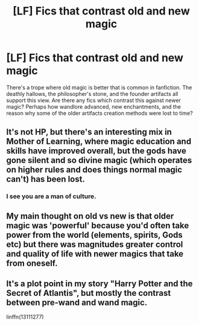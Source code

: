 #+TITLE: [LF] Fics that contrast old and new magic

* [LF] Fics that contrast old and new magic
:PROPERTIES:
:Score: 7
:DateUnix: 1558740969.0
:DateShort: 2019-May-25
:FlairText: Request
:END:
There's a trope where old magic is better that is common in fanfiction. The deathly hallows, the philosopher's stone, and the founder artifacts all support this view. Are there any fics which contrast this against newer magic? Perhaps how wandlore advanced, new enchantments, and the reason why some of the older artifacts creation methods were lost to time?


** It's not HP, but there's an interesting mix in Mother of Learning, where magic education and skills have improved overall, but the gods have gone silent and so divine magic (which operates on higher rules and does things normal magic can't) has been lost.
:PROPERTIES:
:Author: thrawnca
:Score: 3
:DateUnix: 1558744086.0
:DateShort: 2019-May-25
:END:

*** I see you are a man of culture.
:PROPERTIES:
:Author: KageHokami
:Score: 2
:DateUnix: 1558776318.0
:DateShort: 2019-May-25
:END:


** My main thought on old vs new is that older magic was 'powerful' because you'd often take power from the world (elements, spirits, Gods etc) but there was magnitudes greater control and quality of life with newer magics that take from oneself.
:PROPERTIES:
:Author: MannOf97
:Score: 1
:DateUnix: 1558781897.0
:DateShort: 2019-May-25
:END:


** It's a plot point in my story "Harry Potter and the Secret of Atlantis", but mostly the contrast between pre-wand and wand magic.

linffn(13111277)
:PROPERTIES:
:Author: Starfox5
:Score: 1
:DateUnix: 1558784172.0
:DateShort: 2019-May-25
:END:
